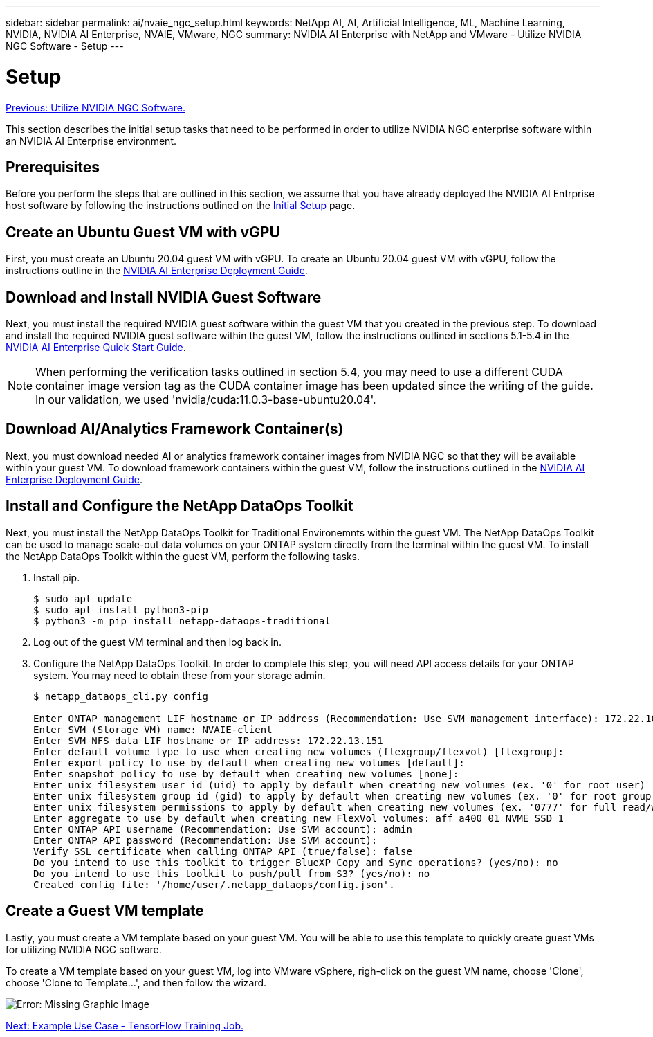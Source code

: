 ---
sidebar: sidebar
permalink: ai/nvaie_ngc_setup.html
keywords: NetApp AI, AI, Artificial Intelligence, ML, Machine Learning, NVIDIA, NVIDIA AI Enterprise, NVAIE, VMware, NGC
summary: NVIDIA AI Enterprise with NetApp and VMware - Utilize NVIDIA NGC Software - Setup
---

= Setup
:hardbreaks:
:nofooter:
:icons: font
:linkattrs:
:imagesdir: ./../media/

link:nvaie_ngc.html[Previous: Utilize NVIDIA NGC Software.]

[.lead]
This section describes the initial setup tasks that need to be performed in order to utilize NVIDIA NGC enterprise software within an NVIDIA AI Enterprise environment.

== Prerequisites

Before you perform the steps that are outlined in this section, we assume that you have already deployed the NVIDIA AI Entrprise host software by following the instructions outlined on the link:nvaie_initial_setup.html[Initial Setup] page.

== Create an Ubuntu Guest VM with vGPU

First, you must create an Ubuntu 20.04 guest VM with vGPU. To create an Ubuntu 20.04 guest VM with vGPU, follow the instructions outline in the link:https://docs.nvidia.com/ai-enterprise/deployment-guide-vmware/0.1.0/first-vm.html[NVIDIA AI Enterprise Deployment Guide].

== Download and Install NVIDIA Guest Software

Next, you must install the required NVIDIA guest software within the guest VM that you created in the previous step. To download and install the required NVIDIA guest software within the guest VM, follow the instructions outlined in sections 5.1-5.4 in the link:https://docs.nvidia.com/ai-enterprise/latest/quick-start-guide/index.html[NVIDIA AI Enterprise Quick Start Guide].

[NOTE]
When performing the verification tasks outlined in section 5.4, you may need to use a different CUDA container image version tag as the CUDA container image has been updated since the writing of the guide. In our validation, we used 'nvidia/cuda:11.0.3-base-ubuntu20.04'.

== Download AI/Analytics Framework Container(s)

Next, you must download needed AI or analytics framework container images from NVIDIA NGC so that they will be available within your guest VM. To download framework containers within the guest VM, follow the instructions outlined in the link:https://docs.nvidia.com/ai-enterprise/deployment-guide-vmware/0.1.0/installing-ai.html[NVIDIA AI Enterprise Deployment Guide].

== Install and Configure the NetApp DataOps Toolkit

Next, you must install the NetApp DataOps Toolkit for Traditional Environemnts within the guest VM. The NetApp DataOps Toolkit can be used to manage scale-out data volumes on your ONTAP system directly from the terminal within the guest VM. To install the NetApp DataOps Toolkit within the guest VM, perform the following tasks.

. Install pip.
+
....
$ sudo apt update
$ sudo apt install python3-pip
$ python3 -m pip install netapp-dataops-traditional
....

. Log out of the guest VM terminal and then log back in.

. Configure the NetApp DataOps Toolkit. In order to complete this step, you will need API access details for your ONTAP system. You may need to obtain these from your storage admin.
+
....
$ netapp_dataops_cli.py config

Enter ONTAP management LIF hostname or IP address (Recommendation: Use SVM management interface): 172.22.10.10
Enter SVM (Storage VM) name: NVAIE-client
Enter SVM NFS data LIF hostname or IP address: 172.22.13.151
Enter default volume type to use when creating new volumes (flexgroup/flexvol) [flexgroup]:
Enter export policy to use by default when creating new volumes [default]:
Enter snapshot policy to use by default when creating new volumes [none]:
Enter unix filesystem user id (uid) to apply by default when creating new volumes (ex. '0' for root user) [0]:
Enter unix filesystem group id (gid) to apply by default when creating new volumes (ex. '0' for root group) [0]:
Enter unix filesystem permissions to apply by default when creating new volumes (ex. '0777' for full read/write permissions for all users and groups) [0777]:
Enter aggregate to use by default when creating new FlexVol volumes: aff_a400_01_NVME_SSD_1
Enter ONTAP API username (Recommendation: Use SVM account): admin
Enter ONTAP API password (Recommendation: Use SVM account):
Verify SSL certificate when calling ONTAP API (true/false): false
Do you intend to use this toolkit to trigger BlueXP Copy and Sync operations? (yes/no): no
Do you intend to use this toolkit to push/pull from S3? (yes/no): no
Created config file: '/home/user/.netapp_dataops/config.json'.
....

== Create a Guest VM template

Lastly, you must create a VM template based on your guest VM. You will be able to use this template to quickly create guest VMs for utilizing NVIDIA NGC software.

To create a VM template based on your guest VM, log into VMware vSphere, righ-click on the guest VM name, choose 'Clone', choose 'Clone to Template...', and then follow the wizard.

image:nvaie_image3.png[Error: Missing Graphic Image]

link:nvaie_ngc_tensorflow.html[Next: Example Use Case - TensorFlow Training Job.]